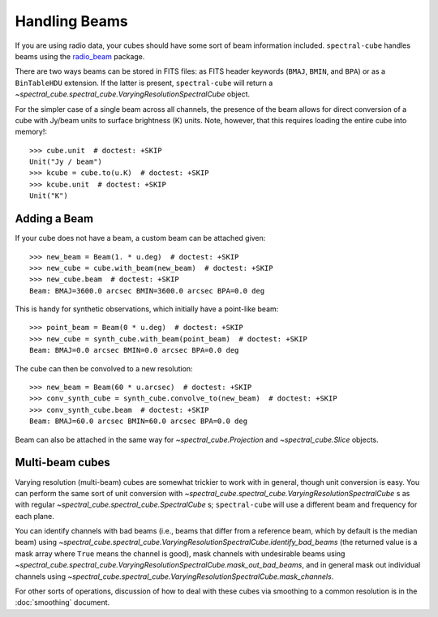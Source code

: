 Handling Beams
==============

If you are using radio data, your cubes should have some sort of beam
information included.  ``spectral-cube`` handles beams using the `radio_beam
<https://github.com/radio-astro-tools/radio_beam>`_
package.

There are two ways beams can be stored in FITS files: as FITS header
keywords (``BMAJ``, ``BMIN``, and ``BPA``) or as a ``BinTableHDU``
extension.  If the latter is present, ``spectral-cube`` will return
a `~spectral_cube.spectral_cube.VaryingResolutionSpectralCube` object.

For the simpler case of a single beam across all channels, the presence
of the beam allows for direct conversion of a cube with Jy/beam units
to surface brightness (K) units.  Note, however, that this requires
loading the entire cube into memory!::

   >>> cube.unit  # doctest: +SKIP
   Unit("Jy / beam")
   >>> kcube = cube.to(u.K)  # doctest: +SKIP
   >>> kcube.unit  # doctest: +SKIP
   Unit("K")


Adding a Beam
-------------

If your cube does not have a beam, a custom beam can be attached given::

    >>> new_beam = Beam(1. * u.deg)  # doctest: +SKIP
    >>> new_cube = cube.with_beam(new_beam)  # doctest: +SKIP
    >>> new_cube.beam  # doctest: +SKIP
    Beam: BMAJ=3600.0 arcsec BMIN=3600.0 arcsec BPA=0.0 deg

This is handy for synthetic observations, which initially have a point-like beam::

    >>> point_beam = Beam(0 * u.deg)  # doctest: +SKIP
    >>> new_cube = synth_cube.with_beam(point_beam)  # doctest: +SKIP
    Beam: BMAJ=0.0 arcsec BMIN=0.0 arcsec BPA=0.0 deg

The cube can then be convolved to a new resolution::

    >>> new_beam = Beam(60 * u.arcsec)  # doctest: +SKIP
    >>> conv_synth_cube = synth_cube.convolve_to(new_beam)  # doctest: +SKIP
    >>> conv_synth_cube.beam  # doctest: +SKIP
    Beam: BMAJ=60.0 arcsec BMIN=60.0 arcsec BPA=0.0 deg

Beam can also be attached in the same way for `~spectral_cube.Projection` and
`~spectral_cube.Slice` objects.

Multi-beam cubes
----------------

Varying resolution (multi-beam) cubes are somewhat trickier to work with in
general, though unit conversion is easy.  You can perform the same sort of unit
conversion with `~spectral_cube.spectral_cube.VaryingResolutionSpectralCube` s
as with regular `~spectral_cube.spectral_cube.SpectralCube` s; ``spectral-cube``
will use a different beam and frequency for each plane.

You can identify channels with bad beams (i.e., beams that differ from a reference beam,
which by default is the median beam) using
`~spectral_cube.spectral_cube.VaryingResolutionSpectralCube.identify_bad_beams`
(the returned value is a mask array where ``True`` means the channel is good),
mask channels with undesirable beams using
`~spectral_cube.spectral_cube.VaryingResolutionSpectralCube.mask_out_bad_beams`,
and in general mask out individual channels using
`~spectral_cube.spectral_cube.VaryingResolutionSpectralCube.mask_channels`.

For other sorts of operations, discussion of how to deal with these cubes via
smoothing to a common resolution is in the :doc:`smoothing` document.
